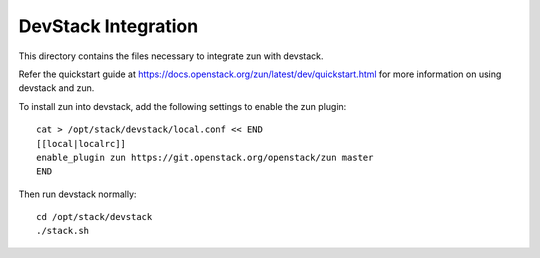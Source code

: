 ====================
DevStack Integration
====================

This directory contains the files necessary to integrate zun with devstack.

Refer the quickstart guide at
https://docs.openstack.org/zun/latest/dev/quickstart.html
for more information on using devstack and zun.

To install zun into devstack, add the following settings to enable the
zun plugin::

     cat > /opt/stack/devstack/local.conf << END
     [[local|localrc]]
     enable_plugin zun https://git.openstack.org/openstack/zun master
     END

Then run devstack normally::

    cd /opt/stack/devstack
    ./stack.sh
